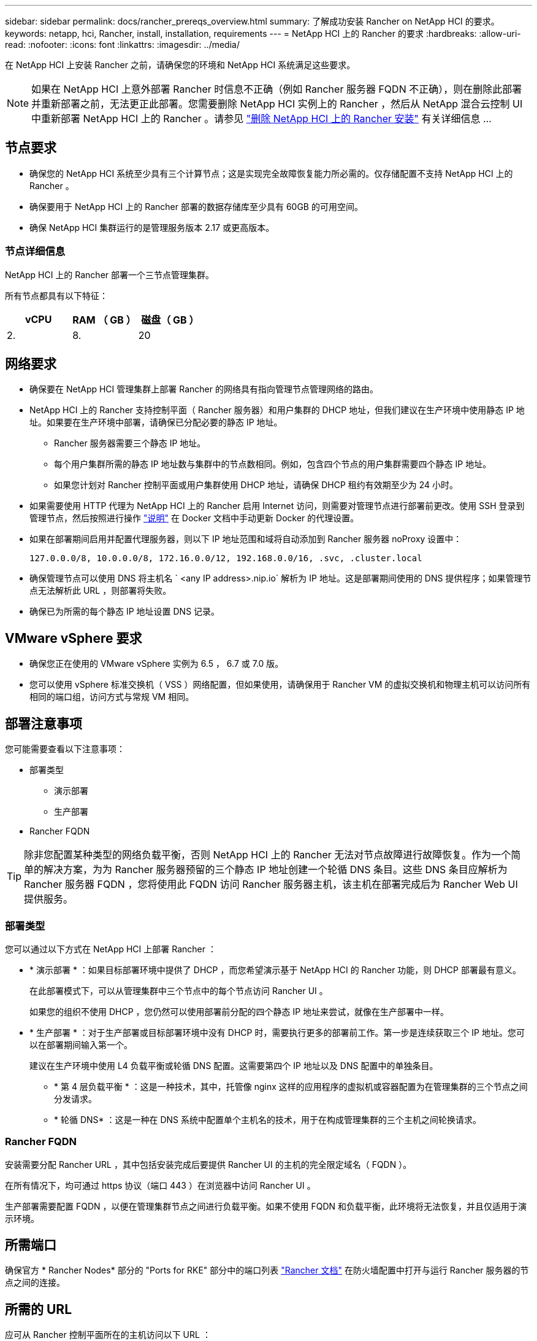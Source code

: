 ---
sidebar: sidebar 
permalink: docs/rancher_prereqs_overview.html 
summary: 了解成功安装 Rancher on NetApp HCI 的要求。 
keywords: netapp, hci, Rancher, install, installation, requirements 
---
= NetApp HCI 上的 Rancher 的要求
:hardbreaks:
:allow-uri-read: 
:nofooter: 
:icons: font
:linkattrs: 
:imagesdir: ../media/


[role="lead"]
在 NetApp HCI 上安装 Rancher 之前，请确保您的环境和 NetApp HCI 系统满足这些要求。


NOTE: 如果在 NetApp HCI 上意外部署 Rancher 时信息不正确（例如 Rancher 服务器 FQDN 不正确），则在删除此部署并重新部署之前，无法更正此部署。您需要删除 NetApp HCI 实例上的 Rancher ，然后从 NetApp 混合云控制 UI 中重新部署 NetApp HCI 上的 Rancher 。请参见 link:task_rancher_remove_deployment.html["删除 NetApp HCI 上的 Rancher 安装"] 有关详细信息 ...



== 节点要求

* 确保您的 NetApp HCI 系统至少具有三个计算节点；这是实现完全故障恢复能力所必需的。仅存储配置不支持 NetApp HCI 上的 Rancher 。
* 确保要用于 NetApp HCI 上的 Rancher 部署的数据存储库至少具有 60GB 的可用空间。
* 确保 NetApp HCI 集群运行的是管理服务版本 2.17 或更高版本。




=== 节点详细信息

NetApp HCI 上的 Rancher 部署一个三节点管理集群。

所有节点都具有以下特征：

[cols="15,15, 15"]
|===
| vCPU | RAM （ GB ） | 磁盘（ GB ） 


| 2. | 8. | 20 
|===


== 网络要求

* 确保要在 NetApp HCI 管理集群上部署 Rancher 的网络具有指向管理节点管理网络的路由。
* NetApp HCI 上的 Rancher 支持控制平面（ Rancher 服务器）和用户集群的 DHCP 地址，但我们建议在生产环境中使用静态 IP 地址。如果要在生产环境中部署，请确保已分配必要的静态 IP 地址。
+
** Rancher 服务器需要三个静态 IP 地址。
** 每个用户集群所需的静态 IP 地址数与集群中的节点数相同。例如，包含四个节点的用户集群需要四个静态 IP 地址。
** 如果您计划对 Rancher 控制平面或用户集群使用 DHCP 地址，请确保 DHCP 租约有效期至少为 24 小时。


* 如果需要使用 HTTP 代理为 NetApp HCI 上的 Rancher 启用 Internet 访问，则需要对管理节点进行部署前更改。使用 SSH 登录到管理节点，然后按照进行操作 https://docs.docker.com/config/daemon/systemd/#httphttps-proxy["说明"^] 在 Docker 文档中手动更新 Docker 的代理设置。
* 如果在部署期间启用并配置代理服务器，则以下 IP 地址范围和域将自动添加到 Rancher 服务器 noProxy 设置中：
+
[listing]
----
127.0.0.0/8, 10.0.0.0/8, 172.16.0.0/12, 192.168.0.0/16, .svc, .cluster.local
----
* 确保管理节点可以使用 DNS 将主机名 ` <any IP address>.nip.io` 解析为 IP 地址。这是部署期间使用的 DNS 提供程序；如果管理节点无法解析此 URL ，则部署将失败。
* 确保已为所需的每个静态 IP 地址设置 DNS 记录。




== VMware vSphere 要求

* 确保您正在使用的 VMware vSphere 实例为 6.5 ， 6.7 或 7.0 版。
* 您可以使用 vSphere 标准交换机（ VSS ）网络配置，但如果使用，请确保用于 Rancher VM 的虚拟交换机和物理主机可以访问所有相同的端口组，访问方式与常规 VM 相同。




== 部署注意事项

您可能需要查看以下注意事项：

* 部署类型
+
** 演示部署
** 生产部署


* Rancher FQDN



TIP: 除非您配置某种类型的网络负载平衡，否则 NetApp HCI 上的 Rancher 无法对节点故障进行故障恢复。作为一个简单的解决方案，为为 Rancher 服务器预留的三个静态 IP 地址创建一个轮循 DNS 条目。这些 DNS 条目应解析为 Rancher 服务器 FQDN ，您将使用此 FQDN 访问 Rancher 服务器主机，该主机在部署完成后为 Rancher Web UI 提供服务。



=== 部署类型

您可以通过以下方式在 NetApp HCI 上部署 Rancher ：

* * 演示部署 * ：如果目标部署环境中提供了 DHCP ，而您希望演示基于 NetApp HCI 的 Rancher 功能，则 DHCP 部署最有意义。
+
在此部署模式下，可以从管理集群中三个节点中的每个节点访问 Rancher UI 。

+
如果您的组织不使用 DHCP ，您仍然可以使用部署前分配的四个静态 IP 地址来尝试，就像在生产部署中一样。

* * 生产部署 * ：对于生产部署或目标部署环境中没有 DHCP 时，需要执行更多的部署前工作。第一步是连续获取三个 IP 地址。您可以在部署期间输入第一个。
+
建议在生产环境中使用 L4 负载平衡或轮循 DNS 配置。这需要第四个 IP 地址以及 DNS 配置中的单独条目。

+
** * 第 4 层负载平衡 * ：这是一种技术，其中，托管像 nginx 这样的应用程序的虚拟机或容器配置为在管理集群的三个节点之间分发请求。
** * 轮循 DNS* ：这是一种在 DNS 系统中配置单个主机名的技术，用于在构成管理集群的三个主机之间轮换请求。






=== Rancher FQDN

安装需要分配 Rancher URL ，其中包括安装完成后要提供 Rancher UI 的主机的完全限定域名（ FQDN ）。

在所有情况下，均可通过 https 协议（端口 443 ）在浏览器中访问 Rancher UI 。

生产部署需要配置 FQDN ，以便在管理集群节点之间进行负载平衡。如果不使用 FQDN 和负载平衡，此环境将无法恢复，并且仅适用于演示环境。



== 所需端口

确保官方 * Rancher Nodes* 部分的 "Ports for RKE" 部分中的端口列表 https://rancher.com/docs/rancher/v2.x/en/installation/requirements/ports/#ports-for-rancher-server-nodes-on-rke["Rancher 文档"^] 在防火墙配置中打开与运行 Rancher 服务器的节点之间的连接。



== 所需的 URL

应可从 Rancher 控制平面所在的主机访问以下 URL ：

|===
| URL | Description 


| https://charts.jetstack.io/[] | Kubernetes 集成 


| https://releases.rancher.com/server-charts/stable[] | Rancher 软件下载 


| https://entropy.ubuntu.com/[] | 用于生成随机数字的 Ubuntu entropy 服务 


| https://raw.githubusercontent.com/vmware/cloud-init-vmware-guestinfo/v1.3.1/install.sh[] | 添加 VMware 子系统 


| https://download.docker.com/linux/ubuntu/gpg[] | Docker Ubuntu GPG 公有密钥 


| https://download.docker.com/linux/ubuntu[] | Docker 下载链接 


| https://hub.docker.com/[] | 适用于 NetApp Hybrid Cloud Control 的 Docker Hub 
|===